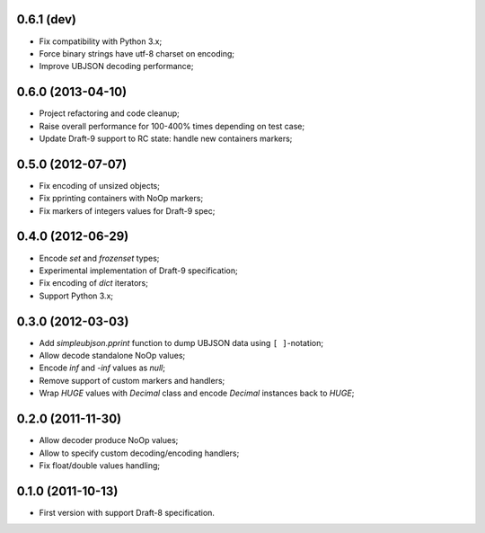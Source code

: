 0.6.1 (dev)
-----------

- Fix compatibility with Python 3.x;
- Force binary strings have utf-8 charset on encoding;
- Improve UBJSON decoding performance;

0.6.0 (2013-04-10)
------------------

- Project refactoring and code cleanup;
- Raise overall performance for 100-400% times depending on test case;
- Update Draft-9 support to RC state: handle new containers markers;

0.5.0 (2012-07-07)
------------------

- Fix encoding of unsized objects;
- Fix pprinting containers with NoOp markers;
- Fix markers of integers values for Draft-9 spec;

0.4.0 (2012-06-29)
------------------

- Encode `set` and `frozenset` types;
- Experimental implementation of Draft-9 specification;
- Fix encoding of `dict` iterators;
- Support Python 3.x;

0.3.0 (2012-03-03)
------------------

- Add `simpleubjson.pprint` function to dump UBJSON data using ``[ ]``-notation;
- Allow decode standalone NoOp values;
- Encode `inf` and `-inf` values as `null`;
- Remove support of custom markers and handlers;
- Wrap `HUGE` values with `Decimal` class and encode `Decimal` instances back
  to `HUGE`;

0.2.0 (2011-11-30)
------------------

- Allow decoder produce NoOp values;
- Allow to specify custom decoding/encoding handlers;
- Fix float/double values handling;

0.1.0 (2011-10-13)
------------------

- First version with support Draft-8 specification.
